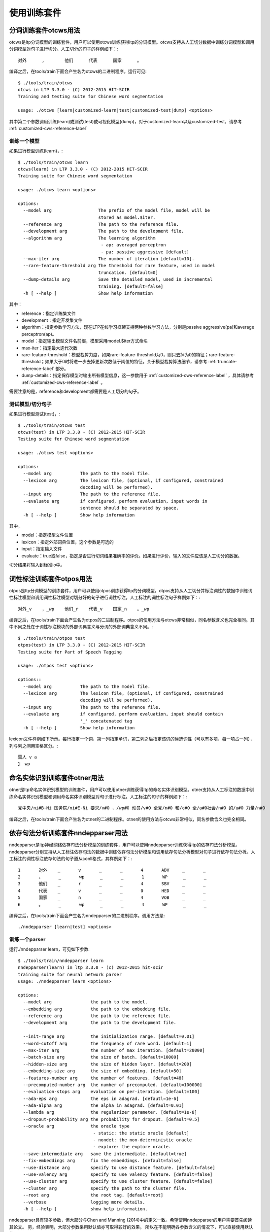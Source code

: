 使用训练套件
============

分词训练套件otcws用法
-----------------------

otcws是ltp分词模型的训练套件，用户可以使用otcws训练获得ltp的分词模型。otcws支持从人工切分数据中训练分词模型和调用分词模型对句子进行切分。人工切分的句子的样例如下：::

	对外	，	他们	代表	国家	。

编译之后，在tools/train下面会产生名为otcws的二进制程序。运行可见::

    $ ./tools/train/otcws 
    otcws in LTP 3.3.0 - (C) 2012-2015 HIT-SCIR
    Training and testing suite for Chinese word segmentation

    usage: ./otcws [learn|customized-learn|test|customized-test|dump] <options>

其中第二个参数调用训练(learn)或测试(test)或可视化模型(dump)，对于customized-learn以及customized-test，请参考 :ref:`customized-cws-reference-label`

训练一个模型
~~~~~~~~~~~~

如果进行模型训练(learn)，::

    $ ./tools/train/otcws learn
    otcws(learn) in LTP 3.3.0 - (C) 2012-2015 HIT-SCIR
    Training suite for Chinese word segmentation
    
    usage: ./otcws learn <options>
    
    options:
      --model arg                  The prefix of the model file, model will be 
                                   stored as model.$iter.
      --reference arg              The path to the reference file.
      --development arg            The path to the development file.
      --algorithm arg              The learning algorithm
                                    - ap: averaged perceptron
                                    - pa: passive aggressive [default]
      --max-iter arg               The number of iteration [default=10].
      --rare-feature-threshold arg The threshold for rare feature, used in model 
                                   truncation. [default=0]
      --dump-details arg           Save the detailed model, used in incremental 
                                   training. [default=false]
      -h [ --help ]                Show help information

其中：

* reference：指定训练集文件
* development：指定开发集文件
* algorithm：指定参数学习方法，现在LTP在线学习框架支持两种参数学习方法，分别是passive aggressive(pa)和average perceptron(ap)。
* model：指定输出模型文件名前缀，模型采用model.$iter方式命名
* max-iter：指定最大迭代次数
* rare-feature-threshold：模型裁剪力度，如果rare-feature-threshold为0，则只去掉为0的特征；rare-feature-threshold；如果大于0时将进一步去掉更新次数低于阈值的特征。关于模型裁剪算法细节，请参考 :ref:`truncate-reference-label` 部分。
* dump-details：指定保存模型时输出所有模型信息，这一参数用于 :ref:`customized-cws-reference-label` ，具体请参考 :ref:`customized-cws-reference-label` 。

需要注意的是，reference和development都需要是人工切分的句子。

测试模型/切分句子
~~~~~~~~~~~~~~~~~

如果进行模型测试(test)，::

    $ ./tools/train/otcws test
    otcws(test) in LTP 3.3.0 - (C) 2012-2015 HIT-SCIR
    Testing suite for Chinese word segmentation
    
    usage: ./otcws test <options>
    
    options:
      --model arg           The path to the model file.
      --lexicon arg         The lexicon file, (optional, if configured, constrained
                            decoding will be performed).
      --input arg           The path to the reference file.
      --evaluate arg        if configured, perform evaluation, input words in 
                            sentence should be separated by space.
      -h [ --help ]         Show help information

其中，

* model：指定模型文件位置
* lexicon：指定外部词典位置，这个参数是可选的
* input：指定输入文件
* evaluate：true或false，指定是否进行切词结果准确率的评价。如果进行评价，输入的文件应该是人工切分的数据。

切分结果将输入到标准io中。

词性标注训练套件otpos用法
--------------------------

otpos是ltp分词模型的训练套件，用户可以使用otpos训练获得ltp的分词模型。otpos支持从人工切分并标注词性的数据中训练词性标注模型和调用词性标注模型对切分好的句子进行词性标注。人工标注的词性标注句子样例如下：::

	对外_v	，_wp	他们_r	代表_v	国家_n	。_wp

编译之后，在tools/train下面会产生名为otpos的二进制程序。otpos的使用方法与otcws非常相似，同名参数含义也完全相同。其中不同之处在于词性标注模块的外部词典含义与分词的外部词典含义不同。::

    $ ./tools/train/otpos test
    otpos(test) in LTP 3.3.0 - (C) 2012-2015 HIT-SCIR
    Testing suite for Part of Speech Tagging

    usage: ./otpos test <options>

    options::
      --model arg           The path to the model file.
      --lexicon arg         The lexicon file, (optional, if configured, constrained
                            decoding will be performed).
      --input arg           The path to the reference file.
      --evaluate arg        if configured, perform evaluation, input should contain
                            '_' concatenated tag
      -h [ --help ]         Show help information

lexicon文件样例如下所示。每行指定一个词，第一列指定单词，第二列之后指定该词的候选词性（可以有多项，每一项占一列），列与列之间用空格区分。::

	雷人 v a
	】 wp


命名实体识别训练套件otner用法
-------------------------------

otner是ltp命名实体识别模型的训练套件，用户可以使用otner训练获得ltp的命名实体识别模型。otner支持从人工标注的数据中训练命名实体识别模型和调用命名实体识别模型对句子进行标注。人工标注的句子的样例如下：::

	党中央/ni#B-Ni 国务院/ni#E-Ni 要求/v#O ，/wp#O 动员/v#O 全党/n#O 和/c#O 全/a#O社会/n#O 的/u#O 力量/n#O

编译之后，在tools/train下面会产生名为otner的二进制程序。otner的使用方法与otcws非常相似，同名参数含义也完全相同。

依存句法分析训练套件nndepparser用法
-----------------------------------

nndepparser是ltp神经网络依存句法分析模型的训练套件，用户可以使用nndepparser训练获得ltp的依存句法分析模型。nndepparser分别支持从人工标注依存句法的数据中训练依存句法分析模型和调用依存句法分析模型对句子进行依存句法分析。人工标注的词性标注依存句法的句子遵从conll格式，其样例如下：::

	1       对外    _       v       _       _       4       ADV     _       _
	2       ，      _       wp      _       _       1       WP      _       _
	3       他们    _       r       _       _       4       SBV     _       _
	4       代表    _       v       _       _       0       HED     _       _
	5       国家    _       n       _       _       4       VOB     _       _
	6       。      _       wp      _       _       4       WP      _       _

编译之后，在tools/train下面会产生名为nndepparser的二进制程序。调用方法是::

	./nndepparser [learn|test] <options>

训练一个parser
~~~~~~~~~~~~~~

运行./nndepparser learn，可见如下参数::

    $ ./tools/train/nndepparser learn
    nndepparser(learn) in ltp 3.3.0 - (c) 2012-2015 hit-scir
    training suite for neural network parser
    usage: ./nndepparser learn <options>

    options:
      --model arg               the path to the model.
      --embedding arg           the path to the embedding file.
      --reference arg           the path to the reference file.
      --development arg         the path to the development file.

      --init-range arg          the initialization range. [default=0.01]
      --word-cutoff arg         the frequency of rare word. [default=1]
      --max-iter arg            the number of max iteration. [default=20000]
      --batch-size arg          the size of batch. [default=10000]
      --hidden-size arg         the size of hidden layer. [default=200]
      --embedding-size arg      the size of embedding. [default=50]
      --features-number arg     the number of features. [default=48]
      --precomputed-number arg  the number of precomputed. [default=100000]
      --evaluation-stops arg    evaluation on per-iteration. [default=100]
      --ada-eps arg             the eps in adagrad. [defautl=1e-6]
      --ada-alpha arg           the alpha in adagrad. [default=0.01]
      --lambda arg              the regularizer parameter. [default=1e-8]
      --dropout-probability arg the probability for dropout. [default=0.5]
      --oracle arg              the oracle type
                                 - static: the static oracle [default]
                                 - nondet: the non-deterministic oracle
                                 - explore: the explore oracle.
      --save-intermediate arg   save the intermediate. [default=true]
      --fix-embeddings arg      fix the embeddings. [default=false]
      --use-distance arg        specify to use distance feature. [default=false]
      --use-valency arg         specify to use valency feature. [default=false]
      --use-cluster arg         specify to use cluster feature. [default=false]
      --cluster arg             specify the path to the cluster file.
      --root arg                the root tag. [default=root]
      --verbose                 logging more details.
      -h [ --help ]             show help information.

nndepparser具有较多参数，但大部分与Chen and Manning (2014)中的定义一致。希望使用nndepparser的用户需要首先阅读其论文。
另，经验表明，大部分参数采用默认值亦可取得较好的效果。
所以在不能明确各参数含义的情况下，可以直接使用默认值。

相较Chen and Manning (2014)，nndepparser中特有的参数包括：

* oracle：指定oracle函数类型，可选的oracle包括static，nondet和explore。一般来讲，explore效果最好，具体算法请参考Yoav et. al, (2014)
* use-distance：指定使用距离特征，具体参考Zhang and Nivre (2011)
* use-valency：指定使用valency特征，具体参考Zhang and Nivre (2011)
* use-cluster：指定使用词聚类特征，具体参考Guo et. al, (2015)
* root：根节点的deprel的类型，需要注意的是，当前版本nndepparser只能处理projective single-root的依存树。

参考文献
--------
- Danqi Chen and Christopher Manning, 2014, A Fast and Accurate Dependency Parser using Neural Networks, In Proc. of *EMNLP2014*
- Yue Zhang and Joakim Nivre, 2011, Transition-based Dependency Parsing with Rich Non-local Features, In Proc. of *ACL2011*
- Yoav Goldberg, Francesco Sartorioand Giorgio Satta, 2014, A Tabular Method for Dynamic Oracles in Transition-Based Parsing, In *TACL2014*
- Jiang Guo, Wanxiang Che, David Yarowsky, Haifeng Wang and Ting Liu, 2015, Cross-lingual Dependency Parsing Based on Distributed Representations, (to apper) In Proc. of *ACL2015*

